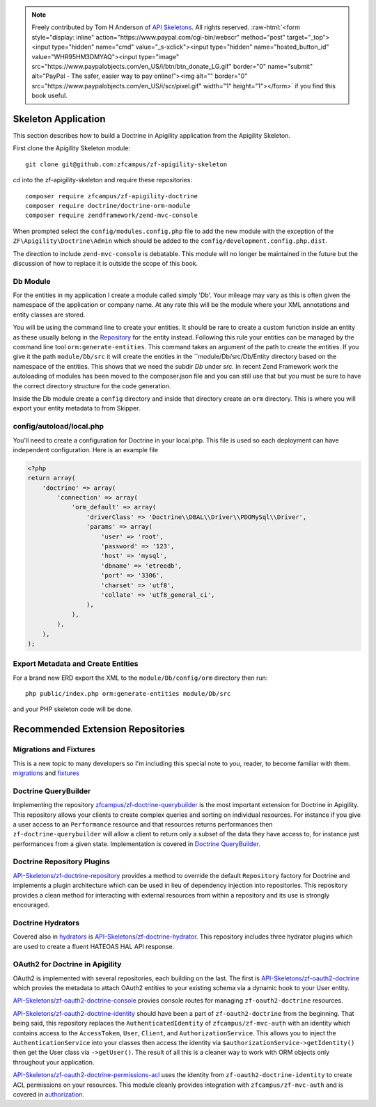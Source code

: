 .. role:: raw-html(raw)
   :format: html

.. note::
  Freely contributed by Tom H Anderson of `API Skeletons <https://apiskeletons.com>`_.
  All rights reserved.  :raw-html:`<form style="display: inline" action="https://www.paypal.com/cgi-bin/webscr" method="post" target="_top"><input type="hidden" name="cmd" value="_s-xclick"><input type="hidden" name="hosted_button_id" value="WHR95HM3DMYAQ"><input type="image" src="https://www.paypalobjects.com/en_US/i/btn/btn_donate_LG.gif" border="0" name="submit" alt="PayPal - The safer, easier way to pay online!"><img alt="" border="0" src="https://www.paypalobjects.com/en_US/i/scr/pixel.gif" width="1" height="1"></form>`
  if you find this book useful.


Skeleton Application
====================

This section describes how to build a Doctrine in Apigility application from the Apigility Skeleton.

First clone the Apigility Skeleton module::

  git clone git@github.com:zfcampus/zf-apigility-skeleton

`cd` into the zf-apigility-skeleton and require these repositories::

  composer require zfcampus/zf-apigility-doctrine
  composer require doctrine/doctrine-orm-module
  composer require zendframework/zend-mvc-console

When prompted select the ``config/modules.config.php`` file to add the new module with the exception of the ``ZF\Apigility\Doctrine\Admin``
which should be added to the ``config/development.config.php.dist``.

The direction to include ``zend-mvc-console`` is debatable.  This module will no longer be maintained in the future but the discussion of
how to replace it is outside the scope of this book.


Db Module
---------

For the entities in my application I create a module called simply 'Db'.  Your mileage may vary as this is often given the namespace
of the application or company name.  At any rate this will be the module where your XML annotations and entity classes are stored.

You will be using the command line to create your entities.  It should be rare to create a custom function inside an entity as these
usually belong in the
`Repository <http://docs.doctrine-project.org/projects/doctrine-orm/en/latest/reference/working-with-objects.html#custom-repositories>`_
for the entity instead.  Following this rule your entities can be managed by the command line tool ``orm:generate-entities``.  This command
takes an argument of the path to create the entities.  If you give it the path ``module/Db/src`` it will create the entities in the
``module/Db/src/Db/Entity directory based on the namespace of the entities.  This shows that we need the subdir `Db` under `src`.  In
recent Zend Framework work the autoloading of modules has been moved to the composer.json file and you can still use that but you must be
sure to have the correct directory structure for the code generation.

Inside the Db module create a ``config`` directory and inside that directory create an ``orm`` directory.  This is where you will export
your entity metadata to from Skipper.


config/autoload/local.php
-------------------------

You'll need to create a configuration for Doctrine in your local.php.  This file is used so each deployment can have independent
configuration.  Here is an example file

.. code-block:: php

    <?php
    return array(
        'doctrine' => array(
            'connection' => array(
                'orm_default' => array(
                    'driverClass' => 'Doctrine\\DBAL\\Driver\\PDOMySql\\Driver',
                    'params' => array(
                        'user' => 'root',
                        'password' => '123',
                        'host' => 'mysql',
                        'dbname' => 'etreedb',
                        'port' => '3306',
                        'charset' => 'utf8',
                        'collate' => 'utf8_general_ci',
                    ),
                ),
            ),
        ),
    );


Export Metadata and Create Entities
-----------------------------------

For a brand new ERD export the XML to the ``module/Db/config/orm`` directory then run::

  php public/index.php orm:generate-entities module/Db/src

and  your PHP skeleton code will be done.


Recommended Extension Repositories
==================================


Migrations and Fixtures
-----------------------

This is a new topic to many developers so I'm including this special note to you, reader, to become familiar with them.
`migrations <https://github.com/doctrine/migrations>`_ and `fixtures <https://github.com/API-Skeletons/zf-doctrine-data-fixture>`_


Doctrine QueryBuilder
---------------------

Implementing the repository `zfcampus/zf-doctrine-querybuilder <https://github.com/zfcampus/zf-doctrine-querybuilder>`_
is the most important extension for Doctrine in Apigility.  This repository allows your clients to create complex queries and sorting
on individual resources.   For instance if you give a user access to an ``Performance`` resource and that resources returns performances
then ``zf-doctrine-querybuilder`` will allow a client to return only a subset of the data they have access to, for instance just
performances from a given state.  Implementation is covered in `Doctrine QueryBuilder <querybuilder>`_.


Doctrine Repository Plugins
---------------------------

`API-Skeletons/zf-doctrine-repository <https://github.com/API-Skeletons/zf-doctrine-repository>`_
provides a method to override the default ``Repository`` factory for Doctrine and implements a plugin architecture which can be used
in lieu of dependency injection into repositories.  This repository provides a clean method for interacting with external resources from
within a repository and its use is strongly encouraged.


Doctrine Hydrators
------------------

Covered also in `hydrators <hydrators>`_ is `API-Skeletons/zf-doctrine-hydrator <https://github.com/API-Skeletons/zf-doctrine-hydrator>`_.
This repository includes three hydrator plugins which are used to create a fluent HATEOAS HAL API response.


OAuth2 for Doctrine in Apigility
--------------------------------

OAuth2 is implemented with several repositories, each building on the last.  The first is
`API-Skeletons/zf-oauth2-doctrine <https://github.com/API-Skeletons/zf-oauth2-doctrine>`_ which provies the metadata to attach OAuth2
entities to your existing schema via a dynamic hook to your User entity.

`API-Skeletons/zf-oauth2-doctrine-console <https://github.com/API-Skeletons/zf-oauth2-doctrine-console>`_ provies console routes for
managing ``zf-oauth2-doctrine`` resources.

`API-Skeletons/zf-oauth2-doctrine-identity <https://github.com/API-Skeletons/zf-oauth2-doctrine-identity>`_ should have been a part of
``zf-oauth2-doctrine`` from the beginning.  That being said, this repository replaces the ``AuthenticatedIdentity`` of
``zfcampus/zf-mvc-auth`` with an identity which contains access to the ``AccessToken``, ``User``, ``Client``, and ``AuthorizationService``.  This allows you to inject the ``AuthenticationService`` into your classes then access the identity via
``$authorizationService->getIdentity()`` then get the User class via ``->getUser()``.  The result of all this is a cleaner way to work
with ORM objects only throughout your application.

`API-Skeletons/zf-oauth2-doctrine-permissions-acl <https://github.com/API-Skeletons/zf-oauth2-doctrine-permissions-acl>`_ uses the
identity from ``zf-oauth2-doctrine-identity`` to create ACL permissions on your resources.  This module cleanly provides integration
with ``zfcampus/zf-mvc-auth`` and is covered in `authorization <authorization>`_.


